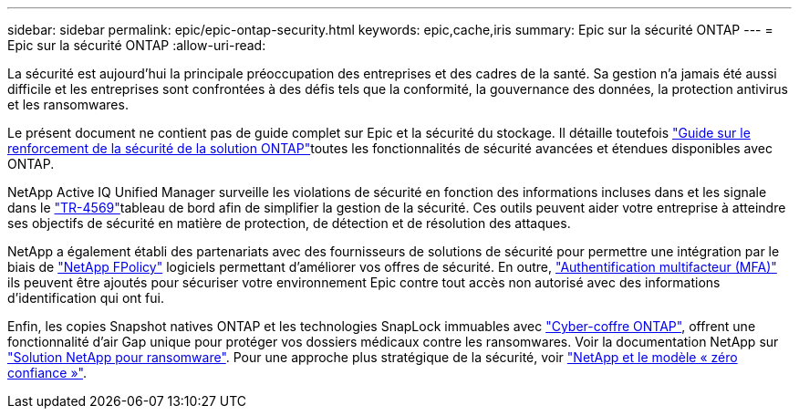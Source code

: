 ---
sidebar: sidebar 
permalink: epic/epic-ontap-security.html 
keywords: epic,cache,iris 
summary: Epic sur la sécurité ONTAP 
---
= Epic sur la sécurité ONTAP
:allow-uri-read: 


[role="lead"]
La sécurité est aujourd'hui la principale préoccupation des entreprises et des cadres de la santé. Sa gestion n'a jamais été aussi difficile et les entreprises sont confrontées à des défis tels que la conformité, la gouvernance des données, la protection antivirus et les ransomwares.

Le présent document ne contient pas de guide complet sur Epic et la sécurité du stockage. Il détaille toutefois link:https://docs.netapp.com/us-en/ontap/ontap-security-hardening/security-hardening-overview.html["Guide sur le renforcement de la sécurité de la solution ONTAP"^]toutes les fonctionnalités de sécurité avancées et étendues disponibles avec ONTAP.

NetApp Active IQ Unified Manager surveille les violations de sécurité en fonction des informations incluses dans  et les signale dans le link:https://docs.netapp.com/us-en/ontap/ontap-security-hardening/security-hardening-overview.html["TR-4569"^]tableau de bord afin de simplifier la gestion de la sécurité. Ces outils peuvent aider votre entreprise à atteindre ses objectifs de sécurité en matière de protection, de détection et de résolution des attaques.

NetApp a également établi des partenariats avec des fournisseurs de solutions de sécurité pour permettre une intégration par le biais de link:https://docs.netapp.com/us-en/ontap/ontap-security-hardening/create-fpolicy.html["NetApp FPolicy"^] logiciels permettant d'améliorer vos offres de sécurité. En outre, link:https://docs.netapp.com/us-en/ontap/authentication/mfa-overview.html["Authentification multifacteur (MFA)"^] ils peuvent être ajoutés pour sécuriser votre environnement Epic contre tout accès non autorisé avec des informations d'identification qui ont fui.

Enfin, les copies Snapshot natives ONTAP et les technologies SnapLock immuables avec link:https://docs.netapp.com/us-en/netapp-solutions/cyber-vault/ontap-cyber-vault-overview.html["Cyber-coffre ONTAP"^], offrent une fonctionnalité d'air Gap unique pour protéger vos dossiers médicaux contre les ransomwares. Voir la documentation NetApp sur link:https://docs.netapp.com/us-en/ontap/ransomware-solutions/ransomware-overview.html["Solution NetApp pour ransomware"^]. Pour une approche plus stratégique de la sécurité, voir link:https://docs.netapp.com/us-en/ontap/zero-trust/zero-trust-overview.html["NetApp et le modèle « zéro confiance »"^].
